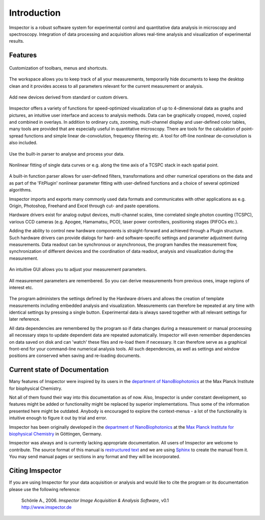 ﻿============
Introduction
============

Imspector is a robust software system for experimental control and quantitative data analysis in microscopy and
spectroscopy. Integration of data processing and acquisition allows real-time analysis and visualization of
experimental results.

Features
--------

.. figure:: /images/intro/customization.jpg
   :align: center

   Customization of toolbars, menus and shortcuts.

.. figure:: /images/intro/workspace.jpg
   :align: center

   The workspace allows you to keep track of all your measurements, temporarily hide documents to keep the desktop
   clean and it provides access to all parameters relevant for the current measurement or analysis.

.. figure:: /images/intro/new_device.jpg
   :align: center

   Add new devices derived from standard or custom drivers.

Imspector offers a variety of functions for speed-optimized visualization of up to 4-dimensional data as graphs and
pictures, an intuitive user interface and access to analysis methods. Data can be graphically cropped, moved, copied
and combined in overlays. In addition to ordinary cuts, zooming, multi-channel display and user-defined color tables,
many tools are provided that are especially useful in quantitative microscopy. There are tools for the calculation of
point-spread functions and simple linear de-convolution, frequency filtering etc. A tool for off-line nonlinear
de-convolution is also included.

.. figure:: /images/intro/parser.jpg
   :align: center

   Use the built-in parser to analyse and process your data.

.. figure:: /images/intro/analysis.jpg
   :align: center

   Nonlinear fitting of single data curves or e.g. along the time axis of a TCSPC stack in each spatial point.

A built-in function parser allows for user-defined filters, transformations and other numerical operations on the
data and as part of the 'FitPlugin' nonlinear parameter fitting with user-defined functions and a choice of several
optimized algorithms.

Imspector imports and exports many commonly used data formats and communicates with other applications as e.g.
Origin, Photoshop, Freehand and Excel through cut- and paste operations.

Hardware drivers exist for analog output devices, multi-channel scales, time correlated single photon counting
(TCSPC), various CCD cameras (e.g. Apogee, Hamamatsu, PCO), laser power controllers, positioning stages (PIFOCs etc.).

Adding the ability to control new hardware components is straight-forward and achieved through a Plugin structure. Such
hardware drivers can provide dialogs for hard- and software-specific settings and parameter adjustment during
measurements. Data readout can be synchronous or asynchronous, the program handles the measurement flow,
synchronization of different devices and the coordination of data readout, analysis and visualization during the
measurement.

.. figure:: /images/intro/docsettings.jpg
   :align: center

   An intuitive GUI allows you to adjust your measurement parameters.

.. figure:: /images/intro/setasroi.jpg
   :align: center

   All measurement parameters are remembered. So you can derive measurements from previous 
   ones, image regions of interest etc.

The program administers the settings defined by the Hardware drivers and allows the creation of template
measurements including embedded analysis and visualization. Measurements can therefore be repeated at any time with
identical settings by pressing a single button. Experimental data is always saved together with all relevant settings
for later reference.

All data dependencies are remembered by the program so if data changes during a measurement or manual processing all
necessary steps to update dependent data are repeated automatically. Imspector will even remember dependencies on
data saved on disk and can 'watch' these files and re-load them if necessary. It can therefore serve as a graphical
front-end for your command-line numerical analysis tools. All such dependencies, as well as settings and window
positions are conserved when saving and re-loading documents.

Current state of Documentation
------------------------------

Many features of Imspector were inspired by its users in the |NanoBio|_ at the |MPI|.

Not all of them found their way into this documentation as of now. Also, Imspector is under constant development, so
features might be added or functionality might be replaced by superior implementations. Thus some of the information
presented here might be outdated. Anybody is encouraged to explore the context-menus - a lot of the functionality is
intuitive enough to figure it out by trial and error.

Imspector has been originally developed in the |NanoBio|_ at the |MPI|_ in Göttingen, Germany.

Imspector was always and is currently lacking appropriate documentation. All users of Imspector are welcome to
contribute. The source format of this manual is `restructured text`_ and we are using Sphinx_ to create the manual
from it. You may send manual pages or sections in any format and they will be incorporated.

Citing Imspector
----------------

If you are using Imspector for your data acquisition or analysis and would like to cite the program or its documentation please use the following reference:
	
	| Schönle A., 2006. *Imspector Image Acquisition & Analysis Software*, v0.1
	| http://www.imspector.de

.. _Sphinx: http://www.sphinx-doc.org/en/stable/index.html

.. _`restructured text`: https://en.wikipedia.org/wiki/ReStructuredText

.. |NanoBio| replace:: department of NanoBiophotonics

.. _NanoBio: http://www.mpibpc.mpg.de/hell

.. |MPI| replace:: Max Planck Institute for biophysical Chemistry

.. _MPI: http://www.mpibpc.mpg.de/

